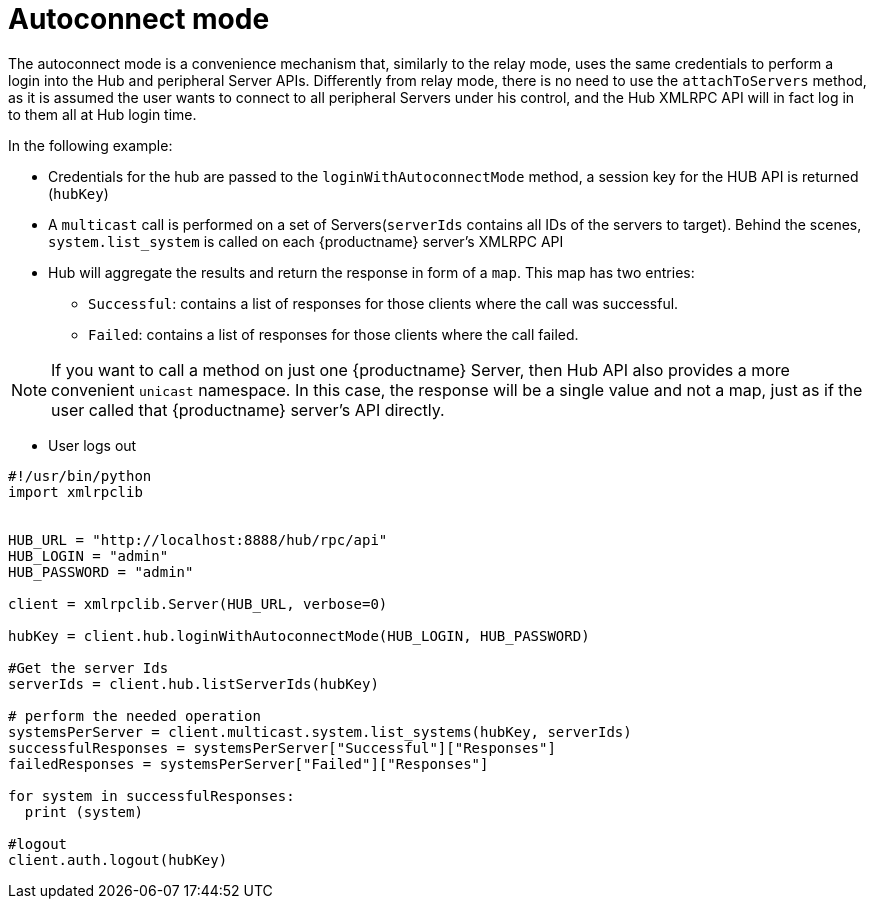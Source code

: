 [[auto-connect-mode-example]]
= Autoconnect mode


The autoconnect mode is a convenience mechanism that, similarly to the relay mode, uses the same credentials to perform a login into the Hub and peripheral Server APIs.
Differently from relay mode, there is no need to use the `attachToServers` method, as it is assumed the user wants to connect to all peripheral Servers under his control, and the Hub XMLRPC API will in fact log in to them all at Hub login time.

In the following example:

* Credentials for the hub are passed to the `loginWithAutoconnectMode` method, a session key for the HUB API is returned (`hubKey`)
* A `multicast` call is performed on a set of Servers(`serverIds` contains all IDs of the servers to target). Behind the scenes, `system.list_system` is called on each {productname} server's XMLRPC API
* Hub will aggregate the results and return the response in form of a `map`. This map has two entries:
- `Successful`: contains a list of responses for those clients where the call was successful.
- `Failed`: contains a list of responses for those clients where the call failed.

[NOTE]
====
If you want to call a method on just one {productname} Server, then Hub API also provides a more convenient `unicast` namespace. In this case, the response will be a single value and not a map, just as if the user called that {productname} server's API directly.
====

* User logs out


[source,python]
----
#!/usr/bin/python
import xmlrpclib


HUB_URL = "http://localhost:8888/hub/rpc/api"
HUB_LOGIN = "admin"
HUB_PASSWORD = "admin"

client = xmlrpclib.Server(HUB_URL, verbose=0)

hubKey = client.hub.loginWithAutoconnectMode(HUB_LOGIN, HUB_PASSWORD)

#Get the server Ids
serverIds = client.hub.listServerIds(hubKey)

# perform the needed operation
systemsPerServer = client.multicast.system.list_systems(hubKey, serverIds)
successfulResponses = systemsPerServer["Successful"]["Responses"]
failedResponses = systemsPerServer["Failed"]["Responses"]

for system in successfulResponses:
  print (system)

#logout
client.auth.logout(hubKey)
----
